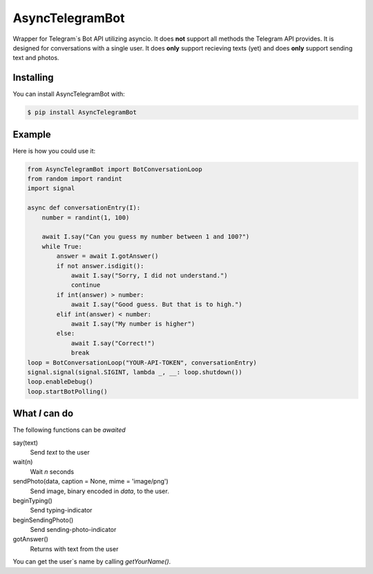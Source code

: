 ================
AsyncTelegramBot
================

Wrapper for Telegram`s Bot API utilizing asyncio. It does **not** support all methods the Telegram API provides. It is designed for conversations with a single user. It does **only** support recieving texts (yet) and does **only** support sending text and photos.

----------
Installing
----------

You can install AsyncTelegramBot with:

.. code:: shell

    $ pip install AsyncTelegramBot

-------
Example
-------

Here is how you could use it:

.. code:: python

    from AsyncTelegramBot import BotConversationLoop
    from random import randint
    import signal

    async def conversationEntry(I):
        number = randint(1, 100)

        await I.say("Can you guess my number between 1 and 100?")
        while True:
            answer = await I.gotAnswer()
            if not answer.isdigit():
                await I.say("Sorry, I did not understand.")
                continue
            if int(answer) > number:
                await I.say("Good guess. But that is to high.")
            elif int(answer) < number:
                await I.say("My number is higher")
            else:
                await I.say("Correct!")
                break
    loop = BotConversationLoop("YOUR-API-TOKEN", conversationEntry)
    signal.signal(signal.SIGINT, lambda _, __: loop.shutdown())
    loop.enableDebug()
    loop.startBotPolling()

---------------
What *I* can do
---------------

The following functions can be *awaited*

say(text)
    Send *text* to the user
wait(n)
    Wait *n* seconds
sendPhoto(data, caption = None, mime = 'image/png')
    Send image, binary encoded in *data*, to the user.
beginTyping()
    Send typing-indicator
beginSendingPhoto()
    Send sending-photo-indicator
gotAnswer()
    Returns with text from the user

You can get the user`s name by calling *getYourName()*.